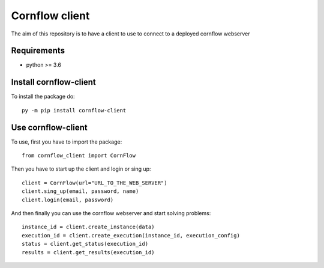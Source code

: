 Cornflow client
================

The aim of this repository is to have a client to use to connect to a deployed cornflow webserver

Requirements
~~~~~~~~~~~~

* python >= 3.6

Install cornflow-client
~~~~~~~~~~~~~~~~~~~~~~~~

To install the package do::

    py -m pip install cornflow-client

Use cornflow-client
~~~~~~~~~~~~~~~~~~~~

To use, first you have to import the package::

    from cornflow_client import CornFlow

Then you have to start up the client and login or sing up::

    client = CornFlow(url="URL_TO_THE_WEB_SERVER")
    client.sing_up(email, password, name)
    client.login(email, password)

And then finally you can use the cornflow webserver and start solving problems::

    instance_id = client.create_instance(data)
    execution_id = client.create_execution(instance_id, execution_config)
    status = client.get_status(execution_id)
    results = client.get_results(execution_id)
